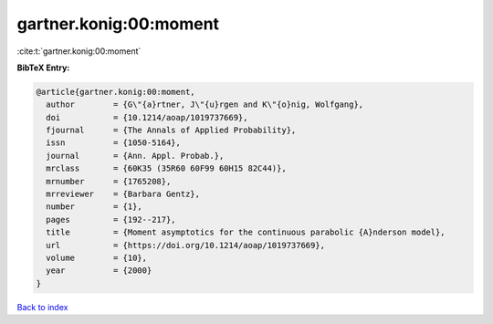 gartner.konig:00:moment
=======================

:cite:t:`gartner.konig:00:moment`

**BibTeX Entry:**

.. code-block:: bibtex

   @article{gartner.konig:00:moment,
     author        = {G\"{a}rtner, J\"{u}rgen and K\"{o}nig, Wolfgang},
     doi           = {10.1214/aoap/1019737669},
     fjournal      = {The Annals of Applied Probability},
     issn          = {1050-5164},
     journal       = {Ann. Appl. Probab.},
     mrclass       = {60K35 (35R60 60F99 60H15 82C44)},
     mrnumber      = {1765208},
     mrreviewer    = {Barbara Gentz},
     number        = {1},
     pages         = {192--217},
     title         = {Moment asymptotics for the continuous parabolic {A}nderson model},
     url           = {https://doi.org/10.1214/aoap/1019737669},
     volume        = {10},
     year          = {2000}
   }

`Back to index <../By-Cite-Keys.html>`_
